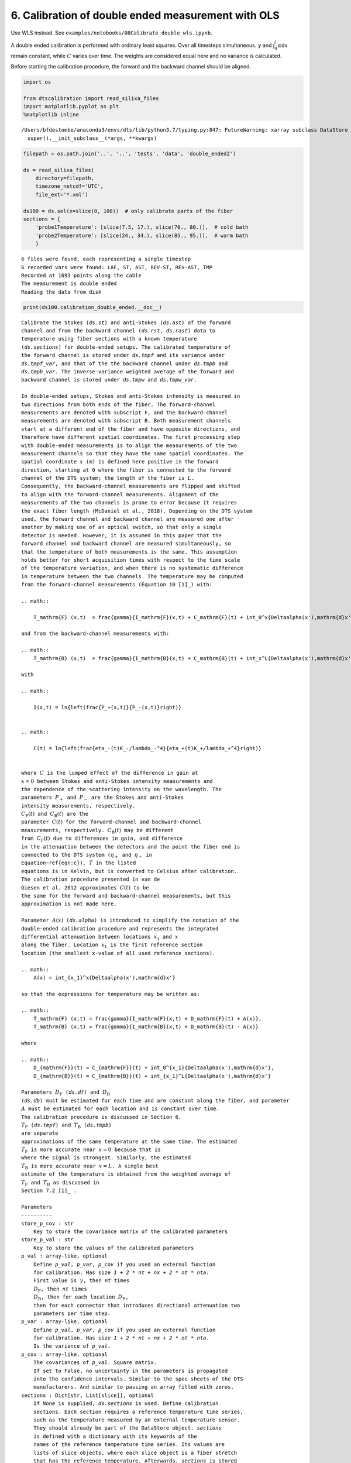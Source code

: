 6. Calibration of double ended measurement with OLS
===================================================

Use WLS instead. See
``examples/notebooks/08Calibrate_double_wls.ipynb``.

A double ended calibration is performed with ordinary least squares.
Over all timesteps simultaneous. :math:`\gamma` and
:math:`\int_0^l\alpha`\ d\ :math:`x` remain constant, while :math:`C`
varies over time. The weights are considered equal here and no variance
is calculated.

Before starting the calibration procedure, the forward and the backward
channel should be aligned.

.. code:: ipython3

    import os
    
    from dtscalibration import read_silixa_files
    import matplotlib.pyplot as plt
    %matplotlib inline


.. parsed-literal::

    /Users/bfdestombe/anaconda3/envs/dts/lib/python3.7/typing.py:847: FutureWarning: xarray subclass DataStore should explicitly define __slots__
      super().__init_subclass__(*args, **kwargs)


.. code:: ipython3

    filepath = os.path.join('..', '..', 'tests', 'data', 'double_ended2')
    
    ds = read_silixa_files(
        directory=filepath,
        timezone_netcdf='UTC',
        file_ext='*.xml')
    
    ds100 = ds.sel(x=slice(0, 100))  # only calibrate parts of the fiber
    sections = {
        'probe1Temperature': [slice(7.5, 17.), slice(70., 80.)],  # cold bath
        'probe2Temperature': [slice(24., 34.), slice(85., 95.)],  # warm bath
        }


.. parsed-literal::

    6 files were found, each representing a single timestep
    6 recorded vars were found: LAF, ST, AST, REV-ST, REV-AST, TMP
    Recorded at 1693 points along the cable
    The measurement is double ended
    Reading the data from disk


.. code:: ipython3

    print(ds100.calibration_double_ended.__doc__)


.. parsed-literal::

    
            Calibrate the Stokes (`ds.st`) and anti-Stokes (`ds.ast`) of the forward
            channel and from the backward channel (`ds.rst`, `ds.rast`) data to
            temperature using fiber sections with a known temperature
            (`ds.sections`) for double-ended setups. The calibrated temperature of
            the forward channel is stored under `ds.tmpf` and its variance under
            `ds.tmpf_var`, and that of the the backward channel under `ds.tmpb` and
            `ds.tmpb_var`. The inverse-variance weighted average of the forward and
            backward channel is stored under `ds.tmpw` and `ds.tmpw_var`.
    
            In double-ended setups, Stokes and anti-Stokes intensity is measured in
            two directions from both ends of the fiber. The forward-channel
            measurements are denoted with subscript F, and the backward-channel
            measurements are denoted with subscript B. Both measurement channels
            start at a different end of the fiber and have opposite directions, and
            therefore have different spatial coordinates. The first processing step
            with double-ended measurements is to align the measurements of the two
            measurement channels so that they have the same spatial coordinates. The
            spatial coordinate :math:`x` (m) is defined here positive in the forward
            direction, starting at 0 where the fiber is connected to the forward
            channel of the DTS system; the length of the fiber is :math:`L`.
            Consequently, the backward-channel measurements are flipped and shifted
            to align with the forward-channel measurements. Alignment of the
            measurements of the two channels is prone to error because it requires
            the exact fiber length (McDaniel et al., 2018). Depending on the DTS system
            used, the forward channel and backward channel are measured one after
            another by making use of an optical switch, so that only a single
            detector is needed. However, it is assumed in this paper that the
            forward channel and backward channel are measured simultaneously, so
            that the temperature of both measurements is the same. This assumption
            holds better for short acquisition times with respect to the time scale
            of the temperature variation, and when there is no systematic difference
            in temperature between the two channels. The temperature may be computed
            from the forward-channel measurements (Equation 10 [1]_) with:
    
            .. math::
    
                T_\mathrm{F} (x,t)  = \frac{\gamma}{I_\mathrm{F}(x,t) + C_\mathrm{F}(t) + \int_0^x{\Delta\alpha(x')\,\mathrm{d}x'}}
    
            and from the backward-channel measurements with:
    
            .. math::
                T_\mathrm{B} (x,t)  = \frac{\gamma}{I_\mathrm{B}(x,t) + C_\mathrm{B}(t) + \int_x^L{\Delta\alpha(x')\,\mathrm{d}x'}}
    
            with
    
            .. math::
    
                I(x,t) = \ln{\left(\frac{P_+(x,t)}{P_-(x,t)}\right)}
    
    
            .. math::
    
                C(t) = \ln{\left(\frac{\eta_-(t)K_-/\lambda_-^4}{\eta_+(t)K_+/\lambda_+^4}\right)}
    
    
            where :math:`C` is the lumped effect of the difference in gain at
            :math:`x=0` between Stokes and anti-Stokes intensity measurements and
            the dependence of the scattering intensity on the wavelength. The
            parameters :math:`P_+` and :math:`P_-` are the Stokes and anti-Stokes
            intensity measurements, respectively.
            :math:`C_\mathrm{F}(t)` and :math:`C_\mathrm{B}(t)` are the
            parameter :math:`C(t)` for the forward-channel and backward-channel
            measurements, respectively. :math:`C_\mathrm{B}(t)` may be different
            from :math:`C_\mathrm{F}(t)` due to differences in gain, and difference
            in the attenuation between the detectors and the point the fiber end is
            connected to the DTS system (:math:`\eta_+` and :math:`\eta_-` in
            Equation~\ref{eqn:c}). :math:`T` in the listed
            equations is in Kelvin, but is converted to Celsius after calibration.
            The calibration procedure presented in van de
            Giesen et al. 2012 approximates :math:`C(t)` to be
            the same for the forward and backward-channel measurements, but this
            approximation is not made here.
    
            Parameter :math:`A(x)` (`ds.alpha`) is introduced to simplify the notation of the
            double-ended calibration procedure and represents the integrated
            differential attenuation between locations :math:`x_1` and :math:`x`
            along the fiber. Location :math:`x_1` is the first reference section
            location (the smallest x-value of all used reference sections).
    
            .. math::
                A(x) = \int_{x_1}^x{\Delta\alpha(x')\,\mathrm{d}x'}
    
            so that the expressions for temperature may be written as:
    
            .. math::
                T_\mathrm{F} (x,t) = \frac{\gamma}{I_\mathrm{F}(x,t) + D_\mathrm{F}(t) + A(x)},
                T_\mathrm{B} (x,t) = \frac{\gamma}{I_\mathrm{B}(x,t) + D_\mathrm{B}(t) - A(x)}
    
            where
    
            .. math::
                D_{\mathrm{F}}(t) = C_{\mathrm{F}}(t) + \int_0^{x_1}{\Delta\alpha(x')\,\mathrm{d}x'},
                D_{\mathrm{B}}(t) = C_{\mathrm{B}}(t) + \int_{x_1}^L{\Delta\alpha(x')\,\mathrm{d}x'}
    
            Parameters :math:`D_\mathrm{F}` (`ds.df`) and :math:`D_\mathrm{B}`
            (`ds.db`) must be estimated for each time and are constant along the fiber, and parameter
            :math:`A` must be estimated for each location and is constant over time.
            The calibration procedure is discussed in Section 6.
            :math:`T_\mathrm{F}` (`ds.tmpf`) and :math:`T_\mathrm{B}` (`ds.tmpb`)
            are separate
            approximations of the same temperature at the same time. The estimated
            :math:`T_\mathrm{F}` is more accurate near :math:`x=0` because that is
            where the signal is strongest. Similarly, the estimated
            :math:`T_\mathrm{B}` is more accurate near :math:`x=L`. A single best
            estimate of the temperature is obtained from the weighted average of
            :math:`T_\mathrm{F}` and :math:`T_\mathrm{B}` as discussed in
            Section 7.2 [1]_ .
    
            Parameters
            ----------
            store_p_cov : str
                Key to store the covariance matrix of the calibrated parameters
            store_p_val : str
                Key to store the values of the calibrated parameters
            p_val : array-like, optional
                Define `p_val`, `p_var`, `p_cov` if you used an external function
                for calibration. Has size `1 + 2 * nt + nx + 2 * nt * nta`.
                First value is :math:`\gamma`, then `nt` times
                :math:`D_\mathrm{F}`, then `nt` times
                :math:`D_\mathrm{B}`, then for each location :math:`D_\mathrm{B}`,
                then for each connector that introduces directional attenuation two
                parameters per time step.
            p_var : array-like, optional
                Define `p_val`, `p_var`, `p_cov` if you used an external function
                for calibration. Has size `1 + 2 * nt + nx + 2 * nt * nta`.
                Is the variance of `p_val`.
            p_cov : array-like, optional
                The covariances of `p_val`. Square matrix.
                If set to False, no uncertainty in the parameters is propagated
                into the confidence intervals. Similar to the spec sheets of the DTS
                manufacturers. And similar to passing an array filled with zeros.
            sections : Dict[str, List[slice]], optional
                If `None` is supplied, `ds.sections` is used. Define calibration
                sections. Each section requires a reference temperature time series,
                such as the temperature measured by an external temperature sensor.
                They should already be part of the DataStore object. `sections`
                is defined with a dictionary with its keywords of the
                names of the reference temperature time series. Its values are
                lists of slice objects, where each slice object is a fiber stretch
                that has the reference temperature. Afterwards, `sections` is stored
                under `ds.sections`.
            st_var, ast_var, rst_var, rast_var : float, callable, array-like, optional
                The variance of the measurement noise of the Stokes signals in the
                forward direction. If `float` the variance of the noise from the
                Stokes detector is described with a single value.
                If `callable` the variance of the noise from the Stokes detector is
                a function of the intensity, as defined in the callable function.
                Or manually define a variance with a DataArray of the shape
                `ds.st.shape`, where the variance can be a function of time and/or
                x. Required if method is wls.
            store_df, store_db : str
                Label of where to store D. D is different for the forward channel
                and the backward channel
            store_gamma : str
                Label of where to store gamma
            store_alpha : str
                Label of where to store alpha
            store_ta : str
                Label of where to store transient alpha's
            store_tmpf : str
                Label of where to store the calibrated temperature of the forward
                direction
            store_tmpb : str
                Label of where to store the calibrated temperature of the
                backward direction
            store_tmpw : str
                Label of where to store the inverse-variance weighted average
                temperature of the forward and backward channel measurements.
            tmpw_mc_size : int
                The number of Monte Carlo samples drawn used to estimate the
                variance of the forward and backward channel temperature estimates
                and estimate the inverse-variance weighted average temperature.
            variance_suffix : str, optional
                String appended for storing the variance. Only used when method
                is wls.
            method : {'ols', 'wls', 'external'}
                Use `'ols'` for ordinary least squares and `'wls'` for weighted least
                squares. `'wls'` is the default, and there is currently no reason to
                use `'ols'`.
            solver : {'sparse', 'stats'}
                Either use the homemade weighted sparse solver or the weighted
                dense matrix solver of statsmodels. The sparse solver uses much less
                memory, is faster, and gives the same result as the statsmodels
                solver. The statsmodels solver is mostly used to check the sparse
                solver. `'stats'` is the default.
            transient_asym_att_x : iterable of float, optional
                Connectors cause assymetrical attenuation. Normal double ended
                calibration assumes symmetrical attenuation. An additional loss
                term is added in the 'shadow' of the forward and backward
                measurements. This loss term varies over time. Provide a list
                containing the x locations of the connectors along the fiber.
                Each location introduces an additional 2*nt parameters to solve
                for. Requiering either an additional calibration section or
                matching sections.
            fix_gamma : Tuple[float, float], optional
                A tuple containing two floats. The first float is the value of
                gamma, and the second item is the variance of the estimate of gamma.
                Covariances between gamma and other parameters are not accounted
                for.
            fix_alpha : Tuple[array-like, array-like], optional
                A tuple containing two arrays. The first array contains the
                values of integrated differential att (:math:`A` in paper), and the
                second array contains the variance of the estimate of alpha.
                Covariances (in-) between alpha and other parameters are not
                accounted for.
            matching_sections : List[Tuple[slice, slice, bool]]
                Provide a list of tuples. A tuple per matching section. Each tuple
                has three items. The first two items are the slices of the sections
                that are matched. The third item is a boolean and is True if the two
                sections have a reverse direction ("J-configuration").
            matching_indices : array
                Provide an array of x-indices of size (npair, 2), where each pair
                has the same temperature. Used to improve the estimate of the
                integrated differential attenuation.
            verbose : bool
                Show additional calibration information
    
    
            Returns
            -------
    
            References
            ----------
            .. [1] des Tombe, B., Schilperoort, B., & Bakker, M. (2020). Estimation
                of Temperature and Associated Uncertainty from Fiber-Optic Raman-
                Spectrum Distributed Temperature Sensing. Sensors, 20(8), 2235.
                https://doi.org/10.3390/s20082235
    
            Examples
            --------
            - `Example notebook 8: Calibrate double ended <https://github.com/dtscalibration/python-dts-calibration/blob/master/examples/notebooks/08Calibrate_double_wls.ipynb>`_
    
            


.. code:: ipython3

    ds100.calibration_double_ended(sections=sections,
                                   method='ols')

After calibration, two data variables are added to the ``DataStore``
object: - ``tmpf``, temperature calculated along the forward direction -
``tmpb``, temperature calculated along the backward direction

A better estimate, with a lower expected variance, of the temperature
along the fiber is the average of the two. We cannot weigh on more than
the other, as we do not have more information about the weighing.

.. code:: ipython3

    ds1 = ds100.isel(time=0)  # take only the first timestep
    
    ds1.tmpf.plot(linewidth=1, label='User cali. Forward', figsize=(12, 8))  # plot the temperature calibrated by us
    ds1.tmpb.plot(linewidth=1, label='User cali. Backward')  # plot the temperature calibrated by us
    ds1.tmp.plot(linewidth=1, label='Device calibrated')  # plot the temperature calibrated by the device
    plt.legend();



.. image:: 06Calibrate_double_ols.ipynb_files/06Calibrate_double_ols.ipynb_7_0.png


Lets compare our calibrated values with the device calibration. Lets
average the temperature of the forward channel and the backward channel
first.

.. code:: ipython3

    ds1['TMPAVG'] = (ds1.tmpf + ds1.tmpb) / 2
    ds1_diff = ds1.tmp - ds1.TMPAVG
    
    ds1_diff.plot(figsize=(12, 8));



.. image:: 06Calibrate_double_ols.ipynb_files/06Calibrate_double_ols.ipynb_9_0.png


The device calibration sections and calibration sections defined by us
differ. The device only allows for 2 sections, one per thermometer. And
most likely the :math:`\gamma` is fixed in the device calibration.

